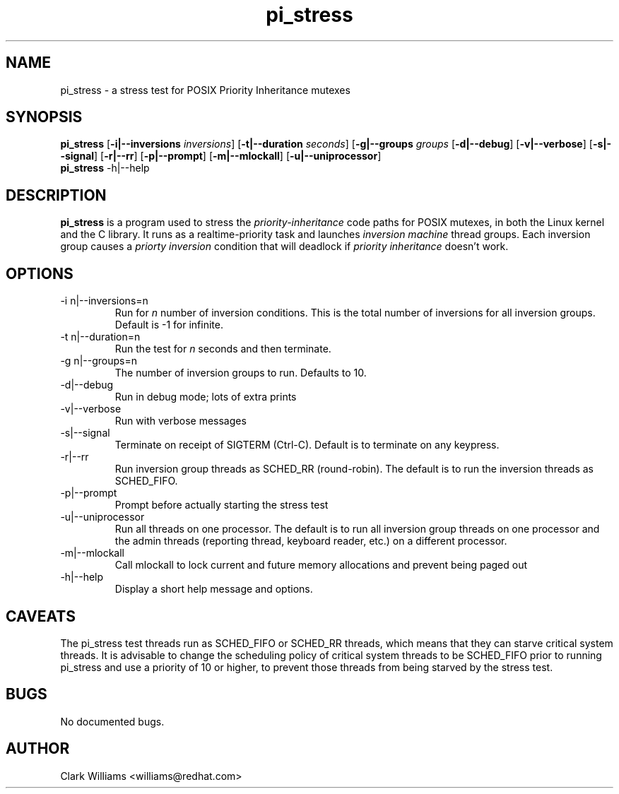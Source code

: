 .\" Process this file with
.\" groff -man -Tascii pi_stress.8
.\"
.\"{{{}}}
.\"{{{  Title
.TH pi_stress 8 "Nov 27, 2006" "" "Linux System Administrator's Manual"
.\"}}}
.\"{{{ Name
.SH NAME
pi_stress \- a stress test for POSIX Priority Inheritance mutexes
.\"}}}
.\"{{{ Synopsis
.\" Usage:  pi_stress [-i n ] [-g n] [-v] [-d] [-s] [-r] [-p] [-u] [-m]
.SH SYNOPSIS
.B pi_stress
.RB [ \-i|\-\-inversions
.IR inversions ]
.RB [ \-t|\-\-duration
.IR seconds ]
.RB [ \-g|\-\-groups
.IR groups
.RB [ \-d|--debug ]
.RB [ \-v|--verbose ]
.RB [ \-s|--signal ]
.RB [ \-r|--rr ]
.RB [ \-p|--prompt ]
.RB [ \-m|--mlockall ]
.RB [ \-u|--uniprocessor ]
.br
.\" help
.B pi_stress
.RB \-h|\-\-help
.SH DESCRIPTION
.B pi_stress
is a program used to stress the
.IR priority-inheritance
code paths for POSIX mutexes, in both the Linux kernel and the C
library. It runs as a realtime-priority task and launches
.IR "inversion machine"
thread groups. Each inversion group causes a
.IR "priorty inversion"
condition that will deadlock if 
.IR "priority inheritance"
doesn't work.

.SH OPTIONS
.IP "\-i n|\-\-inversions=n"
Run for
.I n
number of inversion conditions. This is the total number of inversions
for all inversion groups. Default is -1 for infinite.
.IP "\-t n|\-\-duration=n"
Run the test for 
.I n
seconds and then terminate.
.IP "\-g n|\-\-groups=n"
The number of inversion groups to run. Defaults to 10.
.IP \-d|\-\-debug
Run in debug mode; lots of extra prints
.IP \-v|\-\-verbose
Run with verbose messages
.IP \-s|\-\-signal
Terminate on receipt of SIGTERM (Ctrl-C). Default is to terminate on
any keypress.
.IP \-r|\-\-rr
Run inversion group threads as SCHED_RR (round-robin). The default is
to run the inversion threads as SCHED_FIFO.
.IP \-p|\-\-prompt
Prompt before actually starting the stress test
.IP \-u|\-\-uniprocessor
Run all threads on one processor. The default is to run all inversion
group threads on one processor and the admin threads (reporting
thread, keyboard reader, etc.) on a different processor.
.IP \-m|\-\-mlockall
Call mlockall to lock current and future memory allocations and
prevent being paged out
.IP \-h|\-\-help
Display a short help message and options.
.SH CAVEATS
The pi_stress test threads run as SCHED_FIFO or SCHED_RR threads,
which means that they can starve critical system threads. It is
advisable to change the scheduling policy of critical system threads
to be SCHED_FIFO prior to running pi_stress and use a priority of 10
or higher, to prevent those threads from being starved by the stress
test. 
.SH BUGS
No documented bugs. 
.SH AUTHOR
Clark Williams <williams@redhat.com>
